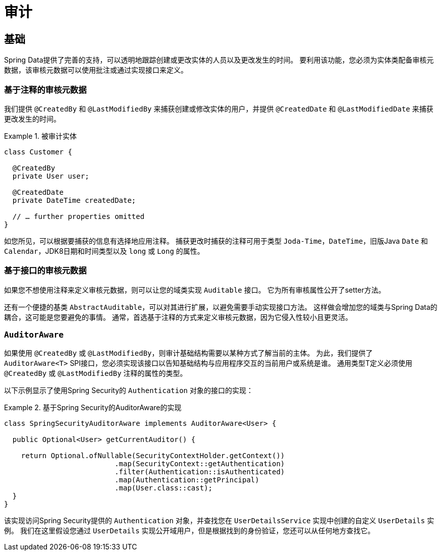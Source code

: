 [[auditing]]
= 审计

[[auditing.basics]]
== 基础
Spring Data提供了完善的支持，可以透明地跟踪创建或更改实体的人员以及更改发生的时间。 要利用该功能，您必须为实体类配备审核元数据，该审核元数据可以使用批注或通过实现接口来定义。

[[auditing.annotations]]
=== 基于注释的审核元数据

我们提供 `@CreatedBy` 和 `@LastModifiedBy` 来捕获创建或修改实体的用户，并提供 `@CreatedDate` 和 `@LastModifiedDate` 来捕获更改发生的时间。

.被审计实体
====
[source, java]
----
class Customer {

  @CreatedBy
  private User user;

  @CreatedDate
  private DateTime createdDate;

  // … further properties omitted
}
----
====

如您所见，可以根据要捕获的信息有选择地应用注释。 捕获更改时捕获的注释可用于类型 `Joda-Time`，`DateTime`，旧版Java `Date` 和 `Calendar`，JDK8日期和时间类型以及 `long` 或 `Long` 的属性。

[[auditing.interfaces]]
=== 基于接口的审核元数据
如果您不想使用注释来定义审核元数据，则可以让您的域类实现 `Auditable` 接口。 它为所有审核属性公开了setter方法。

还有一个便捷的基类 `AbstractAuditable`，可以对其进行扩展，以避免需要手动实现接口方法。 这样做会增加您的域类与Spring Data的耦合，这可能是您要避免的事情。 通常，首选基于注释的方式来定义审核元数据，因为它侵入性较小且更灵活。

[[auditing.auditor-aware]]
=== `AuditorAware`

如果使用 `@CreatedBy` 或 `@LastModifiedBy`，则审计基础结构需要以某种方式了解当前的主体。 为此，我们提供了 `AuditorAware<T>` SPI接口，您必须实现该接口以告知基础结构与应用程序交互的当前用户或系统是谁。
通用类型T定义必须使用 `@CreatedBy` 或 `@LastModifiedBy` 注释的属性的类型。

以下示例显示了使用Spring Security的 `Authentication` 对象的接口的实现：

.基于Spring Security的AuditorAware的实现
====
[source, java]
----
class SpringSecurityAuditorAware implements AuditorAware<User> {

  public Optional<User> getCurrentAuditor() {

    return Optional.ofNullable(SecurityContextHolder.getContext())
			  .map(SecurityContext::getAuthentication)
			  .filter(Authentication::isAuthenticated)
			  .map(Authentication::getPrincipal)
			  .map(User.class::cast);
  }
}
----
====

该实现访问Spring Security提供的 `Authentication` 对象，并查找您在 `UserDetailsService` 实现中创建的自定义 `UserDetails` 实例。 我们在这里假设您通过 `UserDetails` 实现公开域用户，但是根据找到的身份验证，您还可以从任何地方查找它。